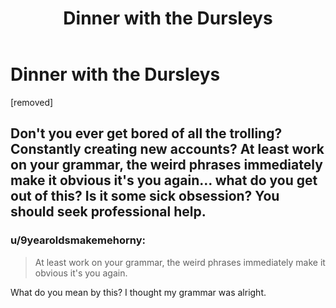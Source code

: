 #+TITLE: Dinner with the Dursleys

* Dinner with the Dursleys
:PROPERTIES:
:Author: 9yearoldsmakemehorny
:Score: 0
:DateUnix: 1576135935.0
:DateShort: 2019-Dec-12
:FlairText: Self-Promotion
:END:
[removed]


** Don't you ever get bored of all the trolling? Constantly creating new accounts? At least work on your grammar, the weird phrases immediately make it obvious it's you again... what do you get out of this? Is it some sick obsession? You should seek professional help.
:PROPERTIES:
:Author: Mikill1995
:Score: 3
:DateUnix: 1576185201.0
:DateShort: 2019-Dec-13
:END:

*** u/9yearoldsmakemehorny:
#+begin_quote
  At least work on your grammar, the weird phrases immediately make it obvious it's you again.
#+end_quote

What do you mean by this? I thought my grammar was alright.
:PROPERTIES:
:Author: 9yearoldsmakemehorny
:Score: 1
:DateUnix: 1576214034.0
:DateShort: 2019-Dec-13
:END:
